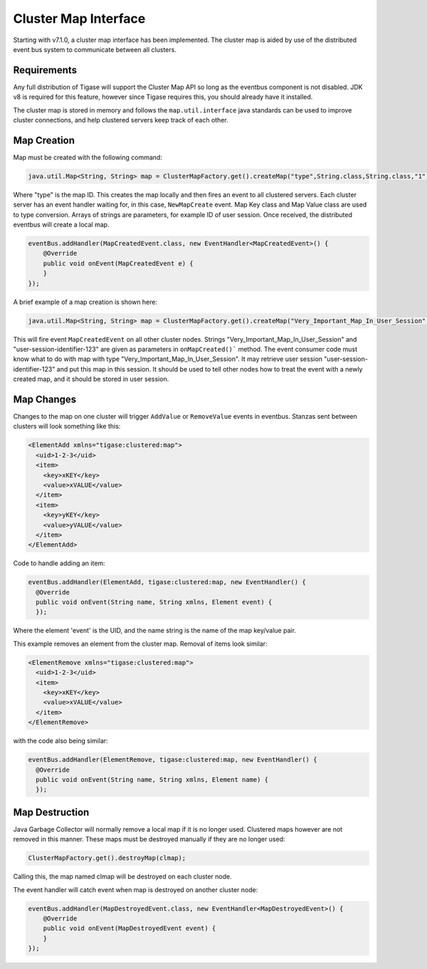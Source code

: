 Cluster Map Interface
==========================

Starting with v7.1.0, a cluster map interface has been implemented. The cluster map is aided by use of the distributed event bus system to communicate between all clusters.

Requirements
--------------------------

Any full distribution of Tigase will support the Cluster Map API so long as the eventbus component is not disabled. JDK v8 is required for this feature, however since Tigase requires this, you should already have it installed.

The cluster map is stored in memory and follows the ``map.util.interface`` java standards can be used to improve cluster connections, and help clustered servers keep track of each other.

Map Creation
----------------

Map must be created with the following command:

.. code:: java

   java.util.Map<String, String> map = ClusterMapFactory.get().createMap("type",String.class,String.class,"1","2","3" )

Where "type" is the map ID. This creates the map locally and then fires an event to all clustered servers. Each cluster server has an event handler waiting for, in this case, ``NewMapCreate`` event. Map Key class and Map Value class are used to type conversion. Arrays of strings are parameters, for example ID of user session. Once received, the distributed eventbus will create a local map.

.. code:: java

   eventBus.addHandler(MapCreatedEvent.class, new EventHandler<MapCreatedEvent>() {
       @Override
       public void onEvent(MapCreatedEvent e) {
       }
   });

A brief example of a map creation is shown here:

.. code:: java

   java.util.Map<String, String> map = ClusterMapFactory.get().createMap("Very_Important_Map_In_User_Session",JID.class,Boolean.class,"user-session-identifier-123");

This will fire event ``MapCreatedEvent`` on all other cluster nodes. Strings "Very_Important_Map_In_User_Session" and "user-session-identifier-123" are given as parameters in :literal:`onMapCreated()\`` method. The event consumer code must know what to do with map with type "Very_Important_Map_In_User_Session". It may retrieve user session "user-session-identifier-123" and put this map in this session. It should be used to tell other nodes how to treat the event with a newly created map, and it should be stored in user session.

Map Changes
----------------

Changes to the map on one cluster will trigger ``AddValue`` or ``RemoveValue`` events in eventbus. Stanzas sent between clusters will look something like this:

.. code:: xml

   <ElementAdd xmlns="tigase:clustered:map">
     <uid>1-2-3</uid>
     <item>
       <key>xKEY</key>
       <value>xVALUE</value>
     </item>
     <item>
       <key>yKEY</key>
       <value>yVALUE</value>
     </item>
   </ElementAdd>

Code to handle adding an item:

.. code:: java

   eventBus.addHandler(ElementAdd, tigase:clustered:map, new EventHandler() {
     @Override
     public void onEvent(String name, String xmlns, Element event) {
     });

Where the element 'event' is the UID, and the name string is the name of the map key/value pair.

This example removes an element from the cluster map. Removal of items look similar:

.. code:: xml

   <ElementRemove xmlns="tigase:clustered:map">
     <uid>1-2-3</uid>
     <item>
       <key>xKEY</key>
       <value>xVALUE</value>
     </item>
   </ElementRemove>

with the code also being similar:

.. code:: java

   eventBus.addHandler(ElementRemove, tigase:clustered:map, new EventHandler() {
     @Override
     public void onEvent(String name, String xmlns, Element name) {
     });


Map Destruction
------------------

Java Garbage Collector will normally remove a local map if it is no longer used. Clustered maps however are not removed in this manner. These maps must be destroyed manually if they are no longer used:

.. code:: java

   ClusterMapFactory.get().destroyMap(clmap);

Calling this, the map named clmap will be destroyed on each cluster node.

The event handler will catch event when map is destroyed on another cluster node:

.. code:: java

   eventBus.addHandler(MapDestroyedEvent.class, new EventHandler<MapDestroyedEvent>() {
       @Override
       public void onEvent(MapDestroyedEvent event) {
       }
   });
